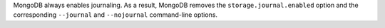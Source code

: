 MongoDB always enables journaling. As a result, MongoDB removes the 
``storage.journal.enabled`` option and the corresponding ``--journal`` and 
``--nojournal`` command-line options.
